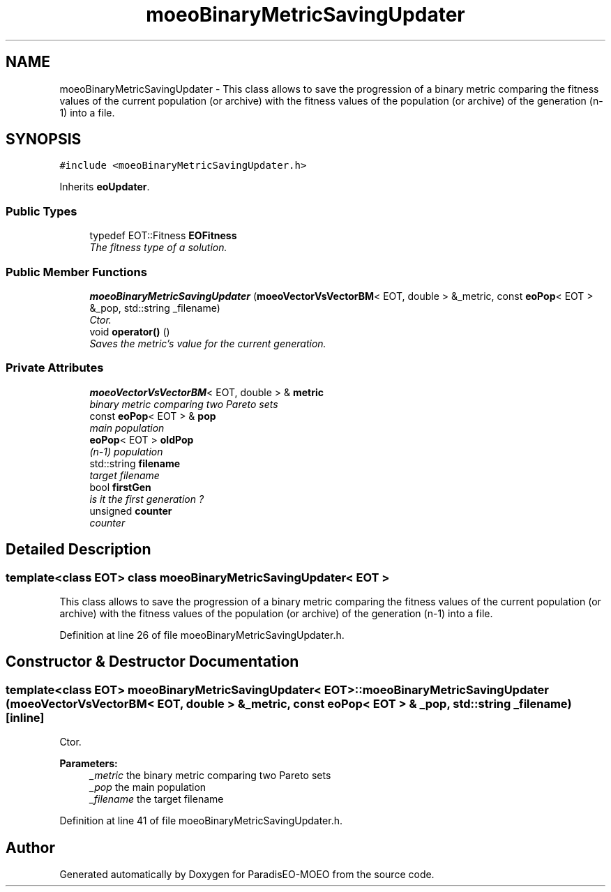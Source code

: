 .TH "moeoBinaryMetricSavingUpdater" 3 "16 Jan 2007" "Version 0.1" "ParadisEO-MOEO" \" -*- nroff -*-
.ad l
.nh
.SH NAME
moeoBinaryMetricSavingUpdater \- This class allows to save the progression of a binary metric comparing the fitness values of the current population (or archive) with the fitness values of the population (or archive) of the generation (n-1) into a file.  

.PP
.SH SYNOPSIS
.br
.PP
\fC#include <moeoBinaryMetricSavingUpdater.h>\fP
.PP
Inherits \fBeoUpdater\fP.
.PP
.SS "Public Types"

.in +1c
.ti -1c
.RI "typedef EOT::Fitness \fBEOFitness\fP"
.br
.RI "\fIThe fitness type of a solution. \fP"
.in -1c
.SS "Public Member Functions"

.in +1c
.ti -1c
.RI "\fBmoeoBinaryMetricSavingUpdater\fP (\fBmoeoVectorVsVectorBM\fP< EOT, double > &_metric, const \fBeoPop\fP< EOT > &_pop, std::string _filename)"
.br
.RI "\fICtor. \fP"
.ti -1c
.RI "void \fBoperator()\fP ()"
.br
.RI "\fISaves the metric's value for the current generation. \fP"
.in -1c
.SS "Private Attributes"

.in +1c
.ti -1c
.RI "\fBmoeoVectorVsVectorBM\fP< EOT, double > & \fBmetric\fP"
.br
.RI "\fIbinary metric comparing two Pareto sets \fP"
.ti -1c
.RI "const \fBeoPop\fP< EOT > & \fBpop\fP"
.br
.RI "\fImain population \fP"
.ti -1c
.RI "\fBeoPop\fP< EOT > \fBoldPop\fP"
.br
.RI "\fI(n-1) population \fP"
.ti -1c
.RI "std::string \fBfilename\fP"
.br
.RI "\fItarget filename \fP"
.ti -1c
.RI "bool \fBfirstGen\fP"
.br
.RI "\fIis it the first generation ? \fP"
.ti -1c
.RI "unsigned \fBcounter\fP"
.br
.RI "\fIcounter \fP"
.in -1c
.SH "Detailed Description"
.PP 

.SS "template<class EOT> class moeoBinaryMetricSavingUpdater< EOT >"
This class allows to save the progression of a binary metric comparing the fitness values of the current population (or archive) with the fitness values of the population (or archive) of the generation (n-1) into a file. 
.PP
Definition at line 26 of file moeoBinaryMetricSavingUpdater.h.
.SH "Constructor & Destructor Documentation"
.PP 
.SS "template<class EOT> \fBmoeoBinaryMetricSavingUpdater\fP< EOT >::\fBmoeoBinaryMetricSavingUpdater\fP (\fBmoeoVectorVsVectorBM\fP< EOT, double > & _metric, const \fBeoPop\fP< EOT > & _pop, std::string _filename)\fC [inline]\fP"
.PP
Ctor. 
.PP
\fBParameters:\fP
.RS 4
\fI_metric\fP the binary metric comparing two Pareto sets 
.br
\fI_pop\fP the main population 
.br
\fI_filename\fP the target filename 
.RE
.PP

.PP
Definition at line 41 of file moeoBinaryMetricSavingUpdater.h.

.SH "Author"
.PP 
Generated automatically by Doxygen for ParadisEO-MOEO from the source code.

